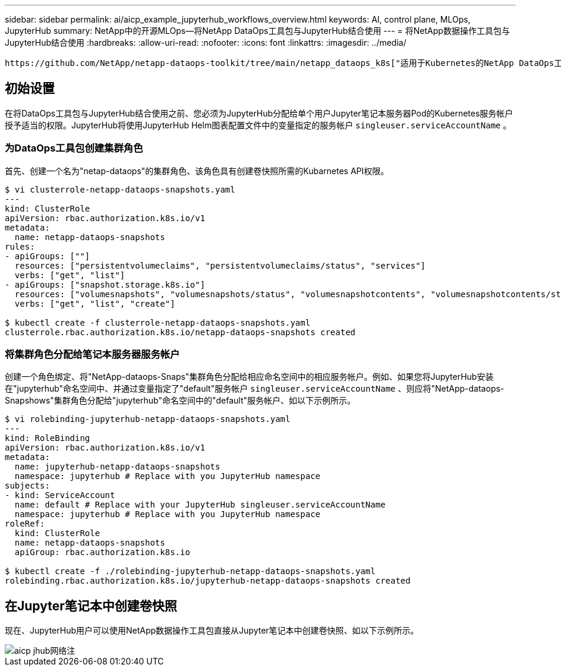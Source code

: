 ---
sidebar: sidebar 
permalink: ai/aicp_example_jupyterhub_workflows_overview.html 
keywords: AI, control plane, MLOps, JupyterHub 
summary: NetApp中的开源MLOps—将NetApp DataOps工具包与JupyterHub结合使用 
---
= 将NetApp数据操作工具包与JupyterHub结合使用
:hardbreaks:
:allow-uri-read: 
:nofooter: 
:icons: font
:linkattrs: 
:imagesdir: ../media/


[role="lead"]
 https://github.com/NetApp/netapp-dataops-toolkit/tree/main/netapp_dataops_k8s["适用于Kubernetes的NetApp DataOps工具包"^]可以与JupyterHub结合使用。通过将NetApp数据操作工具包与JupyterHub结合使用、最终用户可以直接从Jupyter笔记本电脑中创建卷快照、以实现工作空间备份和/或数据集到模型的可追溯性。



== 初始设置

在将DataOps工具包与JupyterHub结合使用之前、您必须为JupyterHub分配给单个用户Jupyter笔记本服务器Pod的Kubernetes服务帐户授予适当的权限。JupyterHub将使用JupyterHub Helm图表配置文件中的变量指定的服务帐户 `singleuser.serviceAccountName` 。



=== 为DataOps工具包创建集群角色

首先、创建一个名为"netap-dataops"的集群角色、该角色具有创建卷快照所需的Kubarnetes API权限。

[source]
----
$ vi clusterrole-netapp-dataops-snapshots.yaml
---
kind: ClusterRole
apiVersion: rbac.authorization.k8s.io/v1
metadata:
  name: netapp-dataops-snapshots
rules:
- apiGroups: [""]
  resources: ["persistentvolumeclaims", "persistentvolumeclaims/status", "services"]
  verbs: ["get", "list"]
- apiGroups: ["snapshot.storage.k8s.io"]
  resources: ["volumesnapshots", "volumesnapshots/status", "volumesnapshotcontents", "volumesnapshotcontents/status"]
  verbs: ["get", "list", "create"]

$ kubectl create -f clusterrole-netapp-dataops-snapshots.yaml
clusterrole.rbac.authorization.k8s.io/netapp-dataops-snapshots created
----


=== 将集群角色分配给笔记本服务器服务帐户

创建一个角色绑定、将"NetApp-dataops-Snaps"集群角色分配给相应命名空间中的相应服务帐户。例如、如果您将JupyterHub安装在"jupyterhub"命名空间中、并通过变量指定了"default"服务帐户 `singleuser.serviceAccountName` 、则应将"NetApp-dataops-Snapshows"集群角色分配给"jupyterhub"命名空间中的"default"服务帐户、如以下示例所示。

[source]
----
$ vi rolebinding-jupyterhub-netapp-dataops-snapshots.yaml
---
kind: RoleBinding
apiVersion: rbac.authorization.k8s.io/v1
metadata:
  name: jupyterhub-netapp-dataops-snapshots
  namespace: jupyterhub # Replace with you JupyterHub namespace
subjects:
- kind: ServiceAccount
  name: default # Replace with your JupyterHub singleuser.serviceAccountName
  namespace: jupyterhub # Replace with you JupyterHub namespace
roleRef:
  kind: ClusterRole
  name: netapp-dataops-snapshots
  apiGroup: rbac.authorization.k8s.io

$ kubectl create -f ./rolebinding-jupyterhub-netapp-dataops-snapshots.yaml
rolebinding.rbac.authorization.k8s.io/jupyterhub-netapp-dataops-snapshots created
----


== 在Jupyter笔记本中创建卷快照

现在、JupyterHub用户可以使用NetApp数据操作工具包直接从Jupyter笔记本中创建卷快照、如以下示例所示。

image::aicp_jhub_dotk_nb.png[aicp jhub网络注]
